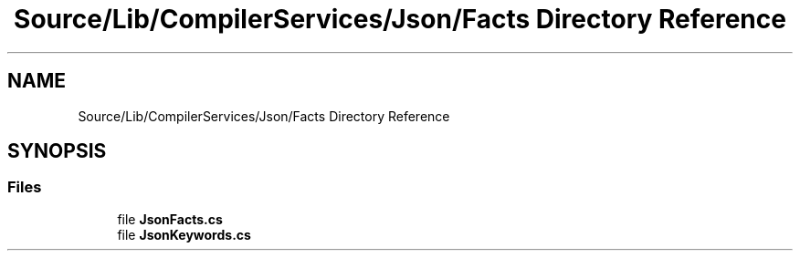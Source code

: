 .TH "Source/Lib/CompilerServices/Json/Facts Directory Reference" 3 "Version 1.0.0" "Luthetus.Ide" \" -*- nroff -*-
.ad l
.nh
.SH NAME
Source/Lib/CompilerServices/Json/Facts Directory Reference
.SH SYNOPSIS
.br
.PP
.SS "Files"

.in +1c
.ti -1c
.RI "file \fBJsonFacts\&.cs\fP"
.br
.ti -1c
.RI "file \fBJsonKeywords\&.cs\fP"
.br
.in -1c

